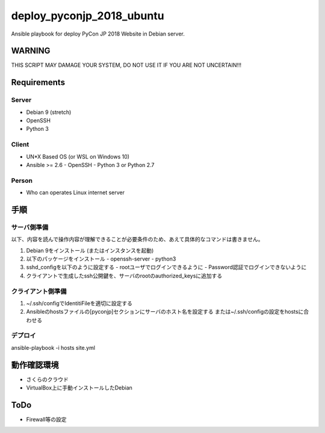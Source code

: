 ==========================
deploy_pyconjp_2018_ubuntu
==========================

Ansible playbook for deploy PyCon JP 2018 Website in Debian server.


WARNING
=======

THIS SCRIPT MAY DAMAGE YOUR SYSTEM, DO NOT USE IT IF YOU ARE NOT UNCERTAIN!!!


Requirements
============

Server
------

- Debian 9 (stretch)
- OpenSSH
- Python 3


Client
------

- UN*X Based OS (or WSL on Windows 10)
- Ansible >= 2.6
  - OpenSSH
  - Python 3 or Python 2.7


Person
------

- Who can operates Linux internet server


手順
====

サーバ側準備
------------

以下、内容を読んで操作内容が理解できることが必要条件のため、あえて具体的なコマンドは書きません。

1. Debian 9をインストール (またはインスタンスを起動)
2. 以下のパッケージをインストール
   - openssh-server
   - python3 
3. sshd_configを以下のように設定する
   - rootユーザでログインできるように
   - Password認証でログインできないように
4. クライアントで生成したssh公開鍵を、サーバのrootのauthorized_keysに追加する


クライアント側準備
------------------

1. ~/.ssh/configでIdentitiFileを適切に設定する
2. Ansibleのhostsファイルの[pyconjp]セクションにサーバのホスト名を設定する
   または~/.ssh/configの設定をhostsに合わせる

デプロイ
--------

ansible-playbook -i hosts site.yml


動作確認環境
============

- さくらのクラウド
- VirtualBox上に手動インストールしたDebian


ToDo
====

- Firewall等の設定

